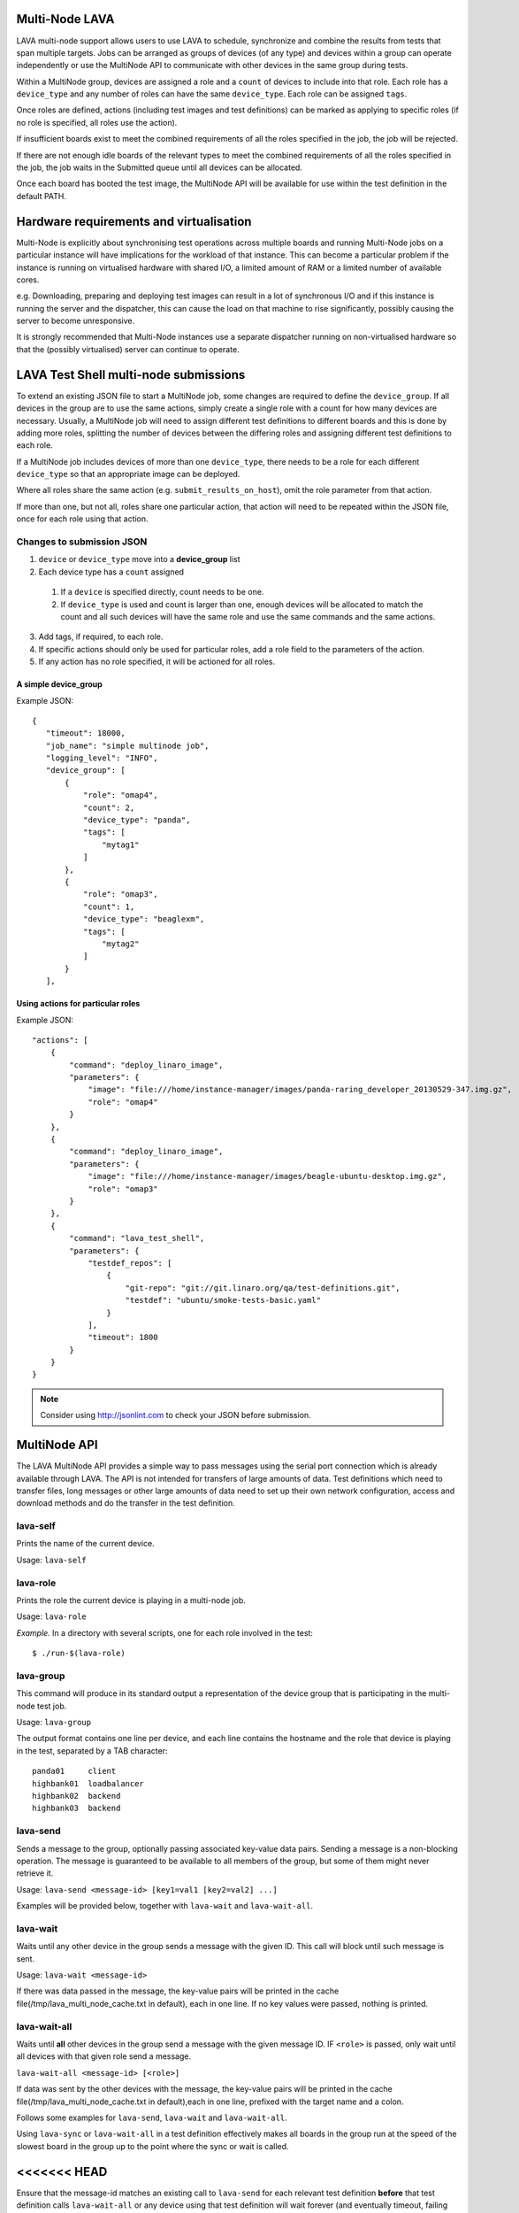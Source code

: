 Multi-Node LAVA
===============

LAVA multi-node support allows users to use LAVA to schedule, synchronize and
combine the results from tests that span multiple targets. Jobs can be arranged
as groups of devices (of any type) and devices within a group can operate
independently or use the MultiNode API to communicate with other devices in the
same group during tests.

Within a MultiNode group, devices are assigned a role and a ``count`` of devices to
include into that role. Each role has a ``device_type`` and any number of roles can
have the same ``device_type``. Each role can be assigned ``tags``.

Once roles are defined, actions (including test images and test definitions) can be marked
as applying to specific roles (if no role is specified, all roles use the action).

If insufficient boards exist to meet the combined requirements of all the roles specified
in the job, the job will be rejected.

If there are not enough idle boards of the relevant types to meet the combined requirements
of all the roles specified in the job, the job waits in the Submitted queue until all
devices can be allocated.

Once each board has booted the test image, the MultiNode API will be available for use within
the test definition in the default PATH.

Hardware requirements and virtualisation
========================================

Multi-Node is explicitly about synchronising test operations across multiple boards and running
Multi-Node jobs on a particular instance will have implications for the workload of that instance.
This can become a particular problem if the instance is running on virtualised hardware with
shared I/O, a limited amount of RAM or a limited number of available cores.

e.g. Downloading, preparing and deploying test images can result in a lot of synchronous I/O and
if this instance is running the server and the dispatcher, this can cause the load on that machine
to rise significantly, possibly causing the server to become unresponsive.

It is strongly recommended that Multi-Node instances use a separate dispatcher running on
non-virtualised hardware so that the (possibly virtualised) server can continue to operate.

LAVA Test Shell multi-node submissions
======================================

To extend an existing JSON file to start a MultiNode job, some changes are required to define the
``device_group``. If all devices in the group are to use the same actions, simply create a single
role with a count for how many devices are necessary. Usually, a MultiNode job will need to assign
different test definitions to different boards and this is done by adding more roles, splitting the
number of devices between the differing roles and assigning different test definitions to each role.

If a MultiNode job includes devices of more than one ``device_type``, there needs to be a role for
each different ``device_type`` so that an appropriate image can be deployed.

Where all roles share the same action (e.g. ``submit_results_on_host``), omit the role parameter from
that action.

If more than one, but not all, roles share one particular action, that action will need to be repeated
within the JSON file, once for each role using that action.

Changes to submission JSON
--------------------------

1. ``device`` or ``device_type`` move into a **device_group** list
2. Each device type has a ``count`` assigned
  1. If a ``device`` is specified directly, count needs to be one.
  2. If ``device_type`` is used and count is larger than one, enough 
     devices will be allocated to match the count and all such devices will
     have the same role and use the same commands and the same actions.
3. Add tags, if required, to each role.
4. If specific actions should only be used for particular roles, add a
   role field to the parameters of the action.
5. If any action has no role specified, it will be actioned for all roles.

A simple device_group
^^^^^^^^^^^^^^^^^^^^^

Example JSON::

 {
    "timeout": 18000,
    "job_name": "simple multinode job",
    "logging_level": "INFO",
    "device_group": [
        {
            "role": "omap4",
            "count": 2,
            "device_type": "panda",
            "tags": [
                "mytag1"
            ]
        },
        {
            "role": "omap3",
            "count": 1,
            "device_type": "beaglexm",
            "tags": [
                "mytag2"
            ]
        }
    ],

Using actions for particular roles
^^^^^^^^^^^^^^^^^^^^^^^^^^^^^^^^^^

Example JSON::

    "actions": [
        {
            "command": "deploy_linaro_image",
            "parameters": {
                "image": "file:///home/instance-manager/images/panda-raring_developer_20130529-347.img.gz",
                "role": "omap4"
            }
        },
        {
            "command": "deploy_linaro_image",
            "parameters": {
                "image": "file:///home/instance-manager/images/beagle-ubuntu-desktop.img.gz",
                "role": "omap3"
            }
        },
        {
            "command": "lava_test_shell",
            "parameters": {
                "testdef_repos": [
                    {
                        "git-repo": "git://git.linaro.org/qa/test-definitions.git",
                        "testdef": "ubuntu/smoke-tests-basic.yaml"
                    }
                ],
                "timeout": 1800
            }
        }
    }

..

.. note:: Consider using http://jsonlint.com to check your JSON before submission.


MultiNode API
=============

The LAVA MultiNode API provides a simple way to pass messages using the serial port connection which
is already available through LAVA. The API is not intended for transfers of large amounts of data. Test
definitions which need to transfer files, long messages or other large amounts of data need to set up their
own network configuration, access and download methods and do the transfer in the test definition.

lava-self
---------

Prints the name of the current device.

Usage: ``lava-self``

lava-role
---------

Prints the role the current device is playing in a multi-node job.

Usage: ``lava-role``

*Example.* In a directory with several scripts, one for each role
involved in the test::

    $ ./run-$(lava-role)

lava-group
----------

This command will produce in its standard output a representation of the
device group that is participating in the multi-node test job.

Usage: ``lava-group``

The output format contains one line per device, and each line contains
the hostname and the role that device is playing in the test, separated
by a TAB character::

    panda01     client
    highbank01  loadbalancer
    highbank02  backend
    highbank03  backend

lava-send
---------

Sends a message to the group, optionally passing associated key-value
data pairs. Sending a message is a non-blocking operation. The message
is guaranteed to be available to all members of the group, but some of
them might never retrieve it.

Usage: ``lava-send <message-id> [key1=val1 [key2=val2] ...]``

Examples will be provided below, together with ``lava-wait`` and
``lava-wait-all``.

lava-wait
---------

Waits until any other device in the group sends a message with the given
ID. This call will block until such message is sent.

Usage: ``lava-wait <message-id>``

If there was data passed in the message, the key-value pairs will be
printed in the cache file(/tmp/lava_multi_node_cache.txt in default),
each in one line. If no key values were passed, nothing is printed.

lava-wait-all
-------------

Waits until **all** other devices in the group send a message with the
given message ID. IF ``<role>`` is passed, only wait until all devices
with that given role send a message.

``lava-wait-all <message-id> [<role>]``

If data was sent by the other devices with the message, the key-value
pairs will be printed in the cache file(/tmp/lava_multi_node_cache.txt
in default),each in one line, prefixed with the target name and
a colon.

Follows some examples for ``lava-send``, ``lava-wait`` and
``lava-wait-all``.

Using ``lava-sync`` or ``lava-wait-all`` in a test definition effectively
makes all boards in the group run at the speed of the slowest board in
the group up to the point where the sync or wait is called.

<<<<<<< HEAD
=======
Ensure that the message-id matches an existing call to ``lava-send`` for
each relevant test definition **before** that test definition calls
``lava-wait-all`` or any device using that test definition will wait forever
(and eventually timeout, failing the job).

>>>>>>> Add note about making lava_wait_all and lava_send calls consistent.
lava-sync
---------

Global synchronization primitive. Sends a message, and waits for the
same message from all of the other devices.

Usage: ``lava-sync <message>``

``lava-sync foo`` is effectively the same as ``lava-send foo`` followed
by ``lava-wait-all foo``.

lava-network
------------

Helper script to broadcast IP data from the test image, wait for data to be
received by the rest of the group (or one role within the group) and then provide
an interface to retrieve IP data about the group on the command line.

Raising a suitable network interface is a job left for the designer of the test
definition / image but once a network interface is available, ``lava-network``
can be asked to broadcast this information to the rest of the group. At a later
stage of the test, before the IP details of the group need to be used, call
``lava-network collect`` to receive the same information about the rest of
the group.

All usage of lava-network needs to use a broadcast (which wraps a call to
``lava-send``) and a collect (which wraps a call to ``lava-wait-all``). As a
wrapper around ``lava-wait-all``, collect will block until the rest of the group
(or devices in the group with the specified role) has made a broadcast.

After the data has been collected, it can be queried for any board specified in
the output of ``lava-group`` by specifying the parameter to query (as used in the
broadcast)::

 lava-network query panda19 ipv4
 192.168.3.56

 lava-network query beaglexm04 ipv6
 fe80::f2de:f1ff:fe46:8c21

 lava-network query arndale02 hostname
 server

 lava-network query panda14 hostname-full
 client.localdomain

 lava-network query panda19 netmask
 255.255.255.0

 lava-network query panda14 default-gateway
 192.168.1.1

 lava-network query panda17 dns_2
 8.8.8.8

``lava-network hosts`` can be used to output the list of all boards in the group
which have returned a fully qualified domain name in a format suitable for
``/etc/hosts``, appending to the specified file.

Usage:

 broadcast: ``lava-network broadcast [interface]``

 collect:   ``lava-network collect [interface] <role>``

 query:     ``lava-network query [hostname] [option]``

 hosts:     ``lava-network hosts [file]``

Example 1: simple client-server multi-node test
-----------------------------------------------

Two devices, with roles ``client``, ``server``

LAVA Test Shell test definition (say, ``example1.yaml``)::

    run:
        steps:
            - ./run-`lava-role`.sh

The test image or the test definition would then provide two scripts,
with only one being run on each device, according to the role specified.

``run-server.sh``::

    #!/bin/sh

    iperf -s &
    lava-send server-ready username=testuser
    lava-wait client-done

Notes:

* To make use of the server-ready message, some kind of client
  needs to do a ``lava-wait server-ready``
* There needs to be a support on a client to do the
  ``lava-send client-done`` or the wait will fail on the server.
* If there was more than one client, the server could call
  ``lava-wait-all client-done`` instead.


``run-client.sh``::

    #!/bin/sh

    lava-wait server-ready
    server=$(cat /tmp/lava_multi_node_cache.txt | cut -d = -f 2)
    iperf -c $server
    # ... do something with output ...
    lava-send client-done

Notes:

* The client waits for the server-ready message as it's first task,
  then does some work, then sends a message so that the server can
  move on and do other tests.

Example 2: variable number of clients
-------------------------------------

``run-server.sh``::

    #!/bin/sh

    start-server
    lava-sync ready
    lava-sync done

``run-client.sh``::

    #!/bin/sh

    # refer to the server by name, assume internal DNS works
    server=$(lava-group | grep 'server$' | cut -f 1)

    lava-sync ready
    run-client
    lava-sync done

Example 3: peer-to-peer application
-----------------------------------

Single role: ``peer``, any number of devices

``run-peer.sh``::

    #!bin/sh

    initialize-data
    start-p2p-service
    lava-sync running

    push-data
    for peer in $(lava-group | cut -f 1); then
        if [ $peer != $(lava-self) ]; then
            query-data $peer
        fi
    fi


Example 4: using lava-network
-----------------------------

If the available roles include ''server'' and there is a board named
''database''::

   #!/bin/sh
   ifconfig eth0 up
   # possibly do your own check that this worked
   lava-network broadcast eth0
   # do whatever other tasks may be suitable here, then wait...
   lava-network collect eth0 server
   # continue with tests and get the information.
   lava-network query database ipv4

LAVA Multi-Node timeout behaviour
=================================

The submitted JSON includes a timeout value - in single node LAVA, this is applied to each individual action
executed on the device under test (not for the entire job as a whole). i.e. the default timeout can be smaller
than any one individual timeout used in the JSON or internally within LAVA.

In Multi-Node LAVA, this timeout is also applied to individual polling operations, so an individual lava-sync
or a lava-wait will fail on any node which waits longer than the default timeout. The node will receive a failure
response.

LAVA Coordinator setup
======================

Multi-Node LAVA requires a LAVA Coordinator which manages the messaging within a group of nodes involved in
a Multi-Node job set according to this API. The LAVA Coordinator is a singleton to which nodes need to connect
over a TCP port (default: 3079). A single LAVA Coordinator can manage groups from multiple instances.
If the network configuration uses a firewall, ensure that this port is open for connections from Multi-Node dispatchers.

If multiple coordinators are necessary on a single machine (e.g. to test different versions of the coordinator
during development), each coordinator needs to be configured for a different port.

If the dispatcher is installed on the same machine as the coordinator, the dispatcher can use the packaged
configuration file with the default hostname of ``localhost``.

Each dispatcher then needs a copy of the LAVA Coordinator configuration file, modified to point back to the
hostname of the coordinator:

Example JSON, modified for a coordinator on a machine with a fully qualified domain name::

  {
    "port": 3079,
    "blocksize": 4096,
    "poll_delay": 3,
    "coordinator_hostname": "control.lab.org"
  }

An IP address can be specified instead, if appropriate.

Each dispatcher needs to use the same port number and blocksize as is configured for the Coordinator
on the specified machine. The poll_delay is the number of seconds each node will wait before polling
the coordinator again.
